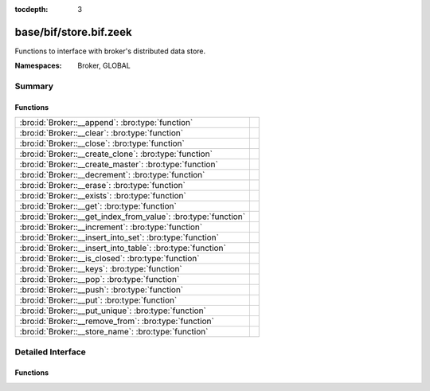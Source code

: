 :tocdepth: 3

base/bif/store.bif.zeek
=======================
.. bro:namespace:: Broker
.. bro:namespace:: GLOBAL

Functions to interface with broker's distributed data store.

:Namespaces: Broker, GLOBAL

Summary
~~~~~~~
Functions
#########
============================================================== =
:bro:id:`Broker::__append`: :bro:type:`function`               
:bro:id:`Broker::__clear`: :bro:type:`function`                
:bro:id:`Broker::__close`: :bro:type:`function`                
:bro:id:`Broker::__create_clone`: :bro:type:`function`         
:bro:id:`Broker::__create_master`: :bro:type:`function`        
:bro:id:`Broker::__decrement`: :bro:type:`function`            
:bro:id:`Broker::__erase`: :bro:type:`function`                
:bro:id:`Broker::__exists`: :bro:type:`function`               
:bro:id:`Broker::__get`: :bro:type:`function`                  
:bro:id:`Broker::__get_index_from_value`: :bro:type:`function` 
:bro:id:`Broker::__increment`: :bro:type:`function`            
:bro:id:`Broker::__insert_into_set`: :bro:type:`function`      
:bro:id:`Broker::__insert_into_table`: :bro:type:`function`    
:bro:id:`Broker::__is_closed`: :bro:type:`function`            
:bro:id:`Broker::__keys`: :bro:type:`function`                 
:bro:id:`Broker::__pop`: :bro:type:`function`                  
:bro:id:`Broker::__push`: :bro:type:`function`                 
:bro:id:`Broker::__put`: :bro:type:`function`                  
:bro:id:`Broker::__put_unique`: :bro:type:`function`           
:bro:id:`Broker::__remove_from`: :bro:type:`function`          
:bro:id:`Broker::__store_name`: :bro:type:`function`           
============================================================== =


Detailed Interface
~~~~~~~~~~~~~~~~~~
Functions
#########
.. bro:id:: Broker::__append

   :Type: :bro:type:`function` (h: :bro:type:`opaque` of Broker::Store, k: :bro:type:`any`, s: :bro:type:`any`, e: :bro:type:`interval`) : :bro:type:`bool`


.. bro:id:: Broker::__clear

   :Type: :bro:type:`function` (h: :bro:type:`opaque` of Broker::Store) : :bro:type:`bool`


.. bro:id:: Broker::__close

   :Type: :bro:type:`function` (h: :bro:type:`opaque` of Broker::Store) : :bro:type:`bool`


.. bro:id:: Broker::__create_clone

   :Type: :bro:type:`function` (id: :bro:type:`string`, resync_interval: :bro:type:`interval`, stale_interval: :bro:type:`interval`, mutation_buffer_interval: :bro:type:`interval`) : :bro:type:`opaque` of Broker::Store


.. bro:id:: Broker::__create_master

   :Type: :bro:type:`function` (id: :bro:type:`string`, b: :bro:type:`Broker::BackendType`, options: :bro:type:`Broker::BackendOptions` :bro:attr:`&default` = ``[sqlite=[path=], rocksdb=[path=]]`` :bro:attr:`&optional`) : :bro:type:`opaque` of Broker::Store


.. bro:id:: Broker::__decrement

   :Type: :bro:type:`function` (h: :bro:type:`opaque` of Broker::Store, k: :bro:type:`any`, a: :bro:type:`any`, e: :bro:type:`interval`) : :bro:type:`bool`


.. bro:id:: Broker::__erase

   :Type: :bro:type:`function` (h: :bro:type:`opaque` of Broker::Store, k: :bro:type:`any`) : :bro:type:`bool`


.. bro:id:: Broker::__exists

   :Type: :bro:type:`function` (h: :bro:type:`opaque` of Broker::Store, k: :bro:type:`any`) : :bro:type:`Broker::QueryResult`


.. bro:id:: Broker::__get

   :Type: :bro:type:`function` (h: :bro:type:`opaque` of Broker::Store, k: :bro:type:`any`) : :bro:type:`Broker::QueryResult`


.. bro:id:: Broker::__get_index_from_value

   :Type: :bro:type:`function` (h: :bro:type:`opaque` of Broker::Store, k: :bro:type:`any`, i: :bro:type:`any`) : :bro:type:`Broker::QueryResult`


.. bro:id:: Broker::__increment

   :Type: :bro:type:`function` (h: :bro:type:`opaque` of Broker::Store, k: :bro:type:`any`, a: :bro:type:`any`, e: :bro:type:`interval`) : :bro:type:`bool`


.. bro:id:: Broker::__insert_into_set

   :Type: :bro:type:`function` (h: :bro:type:`opaque` of Broker::Store, k: :bro:type:`any`, i: :bro:type:`any`, e: :bro:type:`interval`) : :bro:type:`bool`


.. bro:id:: Broker::__insert_into_table

   :Type: :bro:type:`function` (h: :bro:type:`opaque` of Broker::Store, k: :bro:type:`any`, i: :bro:type:`any`, v: :bro:type:`any`, e: :bro:type:`interval`) : :bro:type:`bool`


.. bro:id:: Broker::__is_closed

   :Type: :bro:type:`function` (h: :bro:type:`opaque` of Broker::Store) : :bro:type:`bool`


.. bro:id:: Broker::__keys

   :Type: :bro:type:`function` (h: :bro:type:`opaque` of Broker::Store) : :bro:type:`Broker::QueryResult`


.. bro:id:: Broker::__pop

   :Type: :bro:type:`function` (h: :bro:type:`opaque` of Broker::Store, k: :bro:type:`any`, e: :bro:type:`interval`) : :bro:type:`bool`


.. bro:id:: Broker::__push

   :Type: :bro:type:`function` (h: :bro:type:`opaque` of Broker::Store, k: :bro:type:`any`, v: :bro:type:`any`, e: :bro:type:`interval`) : :bro:type:`bool`


.. bro:id:: Broker::__put

   :Type: :bro:type:`function` (h: :bro:type:`opaque` of Broker::Store, k: :bro:type:`any`, v: :bro:type:`any`, e: :bro:type:`interval`) : :bro:type:`bool`


.. bro:id:: Broker::__put_unique

   :Type: :bro:type:`function` (h: :bro:type:`opaque` of Broker::Store, k: :bro:type:`any`, v: :bro:type:`any`, e: :bro:type:`interval`) : :bro:type:`Broker::QueryResult`


.. bro:id:: Broker::__remove_from

   :Type: :bro:type:`function` (h: :bro:type:`opaque` of Broker::Store, k: :bro:type:`any`, i: :bro:type:`any`, e: :bro:type:`interval`) : :bro:type:`bool`


.. bro:id:: Broker::__store_name

   :Type: :bro:type:`function` (h: :bro:type:`opaque` of Broker::Store) : :bro:type:`string`




